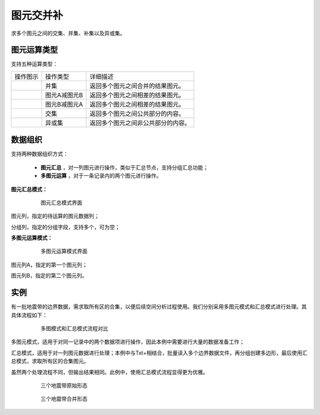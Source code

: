 ﻿.. NodeSpatialProcess 
   
图元交并补
====================================
求多个图元之间的交集、并集、补集以及异或集。


图元运算类型
------------------------

支持五种运算类型：

.. list-table:: 

   * - 操作图示
     - 操作类型
     - 详细描述
	 
   * - .. image:: images/NodeSpatialProcess01.png
     - 并集
     - 返回多个图元之间合并的结果图元。
	
   * - .. image:: images/NodeSpatialProcess02.png
     - 图元A减图元B
     - 返回多个图元之间相差的结果图元。
	
   * - .. image:: images/NodeSpatialProcess03.png
     - 图元B减图元A
     - 返回多个图元之间相差的结果图元。	
	 
   * - .. image:: images/NodeSpatialProcess04.png
     - 交集
     - 返回多个图元之间公共部分的内容。	

   * - .. image:: images/NodeSpatialProcess05.png
     - 异或集
     - 返回多个图元之间非公共部分的内容。
	 

数据组织
------------------------

支持两种数据组织方式：

   * **图元汇总** ，对一列图元进行操作，类似于汇总节点，支持分组汇总功能；
   * **多图元运算** ，对于一条记录内的两个图元进行操作。
   
**图元汇总模式：**

.. figure:: images/NodeSpatialProcess06.jpg
     :align: center
     :figwidth: 80% 
     :name: plate 	  
  
     图元汇总模式界面

图元列，指定的待运算的图元数据列；

分组列，指定的分组字段，支持多个，可为空；

	 
**多图元运算模式：**	 
	 
.. figure:: images/NodeSpatialProcess07.jpg
     :align: center
     :figwidth: 80% 
     :name: plate 	  
  
     多图元运算模式界面	 
	 
图元列A，指定的第一个图元列；

图元列B，指定的第二个图元列。
	 
实例
------------------------	 

有一批地震带的边界数据，需求取所有区的合集，以便后续空间分析过程使用。我们分别采用多图元模式和汇总模式进行处理。其具体流程如下：

.. figure:: images/NodeSpatialProcess08.jpg
     :align: center
     :figwidth: 80% 
     :name: plate 	
     
     多图模式和汇总模式流程对比

多图元模式，适用于对同一记录中的两个数据项进行操作，因此本例中需要进行大量的数据准备工作；

汇总模式，适用于对一列图元数据进行处理；本例中与Txt+相结合，批量读入多个边界数据文件，再分组创建多边形，最后使用汇总模式，求取所有区的合集图元。

虽然两个处理流程不同，但输出结果相同。此例中，使用汇总模式流程显得更为优雅。
	 
.. figure:: images/NodeSpatialProcess09.jpg
     :align: center
     :figwidth: 80% 
     :name: plate 	
	 
     三个地震带原始形态
	 
.. figure:: images/NodeSpatialProcess10.jpg
     :align: center
     :figwidth: 80% 
     :name: plate 	
	 
     三个地震带合并形态